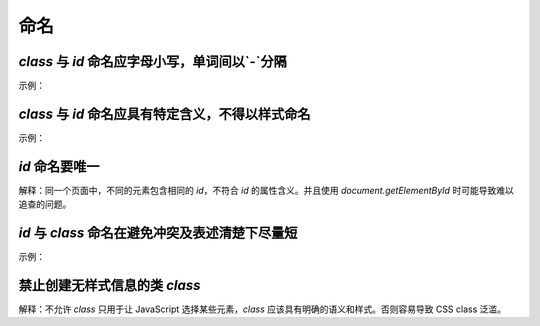 
命名
~~~~~~~~


`class` 与 `id` 命名应字母小写，单词间以`-`分隔
-----------------------------------------------------
示例：

.. code-block:: sh
   :linenos:

   <!-- good -->
   <div class="side-bar"></div>

   <!-- bad -->
   <div class="SIDEBAR"></div>



`class` 与 `id` 命名应具有特定含义，不得以样式命名
--------------------------------------------------
示例：

.. code-block:: sh
   :linenos:

   <!-- good -->
   <div id="side"></div>

   <!-- bad -->
   <div id="left"></div>



`id` 命名要唯一
-------------------------
解释：同一个页面中，不同的元素包含相同的 `id`，不符合 `id` 的属性含义。并且使用 `document.getElementById` 时可能导致难以追查的问题。



`id` 与 `class` 命名在避免冲突及表述清楚下尽量短
-------------------------------------------------------

示例：

.. code-block:: sh
   :linenos:

   <!-- good -->
   <div id="nav"></div>

   <!-- bad -->
   <div id="navigation"></div>

   <!-- good -->
   <p class="comment"></p>

   <!-- bad -->
   <p class="com"></p>


禁止创建无样式信息的类 `class`
----------------------------------
解释：不允许 `class` 只用于让 JavaScript 选择某些元素，`class` 应该具有明确的语义和样式。否则容易导致 CSS class 泛滥。


     
